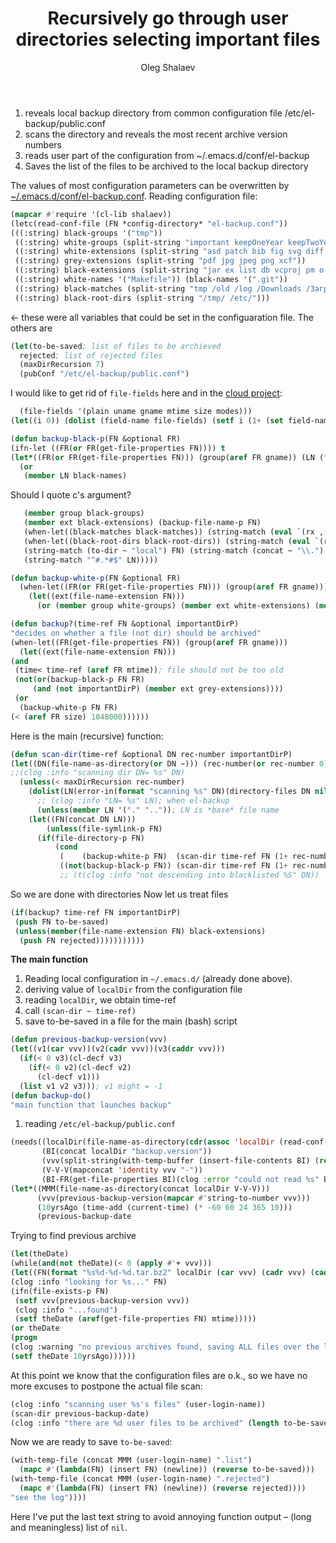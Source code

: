 #+TITLE: Recursively go through user directories selecting important files
#+AUTHOR: Oleg Shalaev
#+EMAIL:  oleg@chalaev.com

1. reveals local backup directory from common configuration file /etc/el-backup/public.conf
2. scans the directory and reveals the most recent archive version numbers
3. reads user part of the configuration from ~/.emacs.d/conf/el-backup
4. Saves the list of the files to be archived to the local backup directory

The values of most configuration parameters can be overwritten by [[file:el-backup.conf][~/.emacs.d/conf/el-backup.conf]].
Reading configuration file:
#+BEGIN_SRC emacs-lisp :tangle generated/backup.el
(mapcar #'require '(cl-lib shalaev))
(letc(read-conf-file (FN *config-directory* "el-backup.conf"))
(((:string) black-groups '("tmp"))
 ((:string) white-groups (split-string "important keepOneYear keepTwoYears keepThreeYears"))
 ((:string) white-extensions (split-string "asd patch bib fig svg diff mk json txt org conf el lisp sh mk tex sql html css js py c h cpp c++ pl gnp sed awk sk pov ini"))
 ((:string) grey-extensions (split-string "pdf jpg jpeg png xcf"))
 ((:string) black-extensions (split-string "jar ex list db vcproj pm o ttf ac3 afm aux idx ilg ind avi bak bbl blg brf bst bz2 cache chm cp cps dat deb dvi dv eps fb2 fn fls img iso gpx segments ky mjpeg m md mov mpg mkv jpg gif jpeg png log mp3 mp4 m2v ogg ogm out part pbm pfb pg pod pgm pnm ps rar raw gz sfd woff tbz tgz tga tif tiff toc tp vob vr wav xml xz Z zip"))
 ((:string) white-names '("Makefile")) (black-names '(".git"))
 ((:string) black-matches (split-string "tmp /old /log /Downloads /Загрузки /.git/"))
 ((:string) black-root-dirs (split-string "/tmp/ /etc/")))
#+END_SRC
← these were all variables that could be set in the configuaration file. The others are
#+BEGIN_SRC emacs-lisp :tangle generated/backup.el
(let(to-be-saved; list of files to be archieved
  rejected; list of rejected files
  (maxDirRecursion 7)
  (pubConf "/etc/el-backup/public.conf")
#+END_SRC
I would like to get rid of =file-fields= here and in the [[https://github.com/chalaev/cloud][cloud project]]:
#+BEGIN_SRC emacs-lisp :tangle generated/backup.el
  (file-fields '(plain uname gname mtime size modes)))
(let((i 0)) (dolist (field-name file-fields) (setf i (1+ (set field-name i)))))

(defun backup-black-p(FN &optional FR)
(ifn-let ((FR(or FR(get-file-properties FN)))) t
(let*((FR(or FR(get-file-properties FN))) (group(aref FR gname)) (LN (file-name-nondirectory FN)) (ext(file-name-extension LN)))
  (or
   (member LN black-names)
#+END_SRC
Should I quote c's argument?
#+BEGIN_SRC emacs-lisp :tangle generated/backup.el
   (member group black-groups)
   (member ext black-extensions) (backup-file-name-p FN)
   (when-let((black-matches black-matches)) (string-match (eval `(rx ,(cons 'or black-matches))) FN))
   (when-let((black-root-dirs black-root-dirs)) (string-match (eval `(rx bol ,(cons 'or black-root-dirs))) FN))
   (string-match (to-dir ~ "local") FN) (string-match (concat ~ "\\.") FN)
   (string-match "^#.*#$" LN)))))

(defun backup-white-p(FN &optional FR)
  (when-let((FR(or FR(get-file-properties FN))) (group(aref FR gname)))
    (let((ext(file-name-extension FN)))
      (or (member group white-groups) (member ext white-extensions) (member(file-name-nondirectory FN) white-names)))))

(defun backup?(time-ref FN &optional importantDirP)
"decides on whether a file (not dir) should be archived"
(when-let((FR(get-file-properties FN)) (group(aref FR gname)))
  (let((ext(file-name-extension FN)))
(and
 (time< time-ref (aref FR mtime)); file should not be too old
 (not(or(backup-black-p FN FR)
     (and (not importantDirP) (member ext grey-extensions))))
 (or
  (backup-white-p FN FR)
(< (aref FR size) 1048000))))))
#+END_SRC

Here is the main (recursive) function:
#+BEGIN_SRC emacs-lisp :tangle generated/backup.el
(defun scan-dir(time-ref &optional DN rec-number importantDirP)
(let((DN(file-name-as-directory(or DN ~))) (rec-number(or rec-number 0)))
;;(clog :info "scanning dir DN= %s" DN)
  (unless(< maxDirRecursion rec-number)
    (dolist(LN(error-in(format "scanning %s" DN)(directory-files DN nil nil t)))
      ;; (clog :info "LN= %s" LN); when el-backup
      (unless(member LN '("." "..")); LN is *base* file name
	(let((FN(concat DN LN)))
        (unless(file-symlink-p FN)
	  (if(file-directory-p FN)
	      (cond
	       (    (backup-white-p FN)  (scan-dir time-ref FN (1+ rec-number) t))
	       ((not(backup-black-p FN)) (scan-dir time-ref FN (1+ rec-number))))
	       ;; (t(clog :info "not descending into blacklisted %S" DN))
#+END_SRC
So we are done with directories
Now let us treat files
#+BEGIN_SRC emacs-lisp :tangle generated/backup.el
(if(backup? time-ref FN importantDirP)
 (push FN to-be-saved)
 (unless(member(file-name-extension FN) black-extensions)
  (push FN rejected)))))))))))
#+END_SRC

*The main function*
1. Reading local configuration in =~/.emacs.d/= (already done above).
2. deriving value of =localDir= from the configuration file
3. reading =localDir=, we obtain time-ref
4. call =(scan-dir ~ time-ref)=
5. save to-be-saved in a file for the main (bash) script

#+BEGIN_SRC emacs-lisp :tangle generated/backup.el
(defun previous-backup-version(vvv)
(let((v1(car vvv))(v2(cadr vvv))(v3(caddr vvv)))
  (if(< 0 v3)(cl-decf v3)
    (if(< 0 v2)(cl-decf v2)
      (cl-decf v1)))
  (list v1 v2 v3))); v1 might = -1
(defun backup-do()
"main function that launches backup"
#+END_SRC
1. reading ~/etc/el-backup/public.conf~
#+BEGIN_SRC emacs-lisp :tangle generated/backup.el
(needs((localDir(file-name-as-directory(cdr(assoc 'localDir (read-conf-file pubConf)))) (clog :error "could not read localDir from %s" pubConf))
       (BI(concat localDir "backup.version"))
       (vvv(split-string(with-temp-buffer (insert-file-contents BI) (read-line)))); e.g., ("0" "0" "1")
       (V-V-V(mapconcat 'identity vvv "-"))
       (BI-FR(get-file-properties BI)(clog :error "could not read %s" BI)))
(let*((MMM(file-name-as-directory(concat localDir V-V-V)))
      (vvv(previous-backup-version(mapcar #'string-to-number vvv)))
      (10yrsAgo (time-add (current-time) (* -60 60 24 365 10)))
      (previous-backup-date
#+END_SRC
Trying to find previous archive
#+BEGIN_SRC emacs-lisp :tangle generated/backup.el
(let(theDate)
(while(and(not theDate)(< 0 (apply #'+ vvv)))
(let((FN(format "%s%d-%d-%d.tar.bz2" localDir (car vvv) (cadr vvv) (caddr vvv))))
(clog :info "looking for %s..." FN)
(ifn(file-exists-p FN)
 (setf vvv(previous-backup-version vvv))
 (clog :info "...found")
 (setf theDate (aref(get-file-properties FN) mtime)))))
(or theDate
(progn
(clog :warning "no previous archives found, saving ALL files over the last 10yrs")
(setf theDate 10yrsAgo))))))
#+END_SRC
At this point we know that the configuration files are o.k., so we have no more excuses to postpone the actual file scan:
#+BEGIN_SRC emacs-lisp :tangle generated/backup.el
(clog :info "scanning user %s's files" (user-login-name))
(scan-dir previous-backup-date)
(clog :info "there are %d user files to be archived" (length to-be-saved))
#+END_SRC
Now we are ready to save =to-be-saved=:
#+BEGIN_SRC emacs-lisp :tangle generated/backup.el
(with-temp-file (concat MMM (user-login-name) ".list")
  (mapc #'(lambda(FN) (insert FN) (newline)) (reverse to-be-saved)))
(with-temp-file (concat MMM (user-login-name) ".rejected")
  (mapc #'(lambda(FN) (insert FN) (newline)) (reverse rejected))))
"see the log"))))
#+END_SRC
Here I've put the last text string to avoid annoying function output – (long and meaningless) list of ~nil~.

